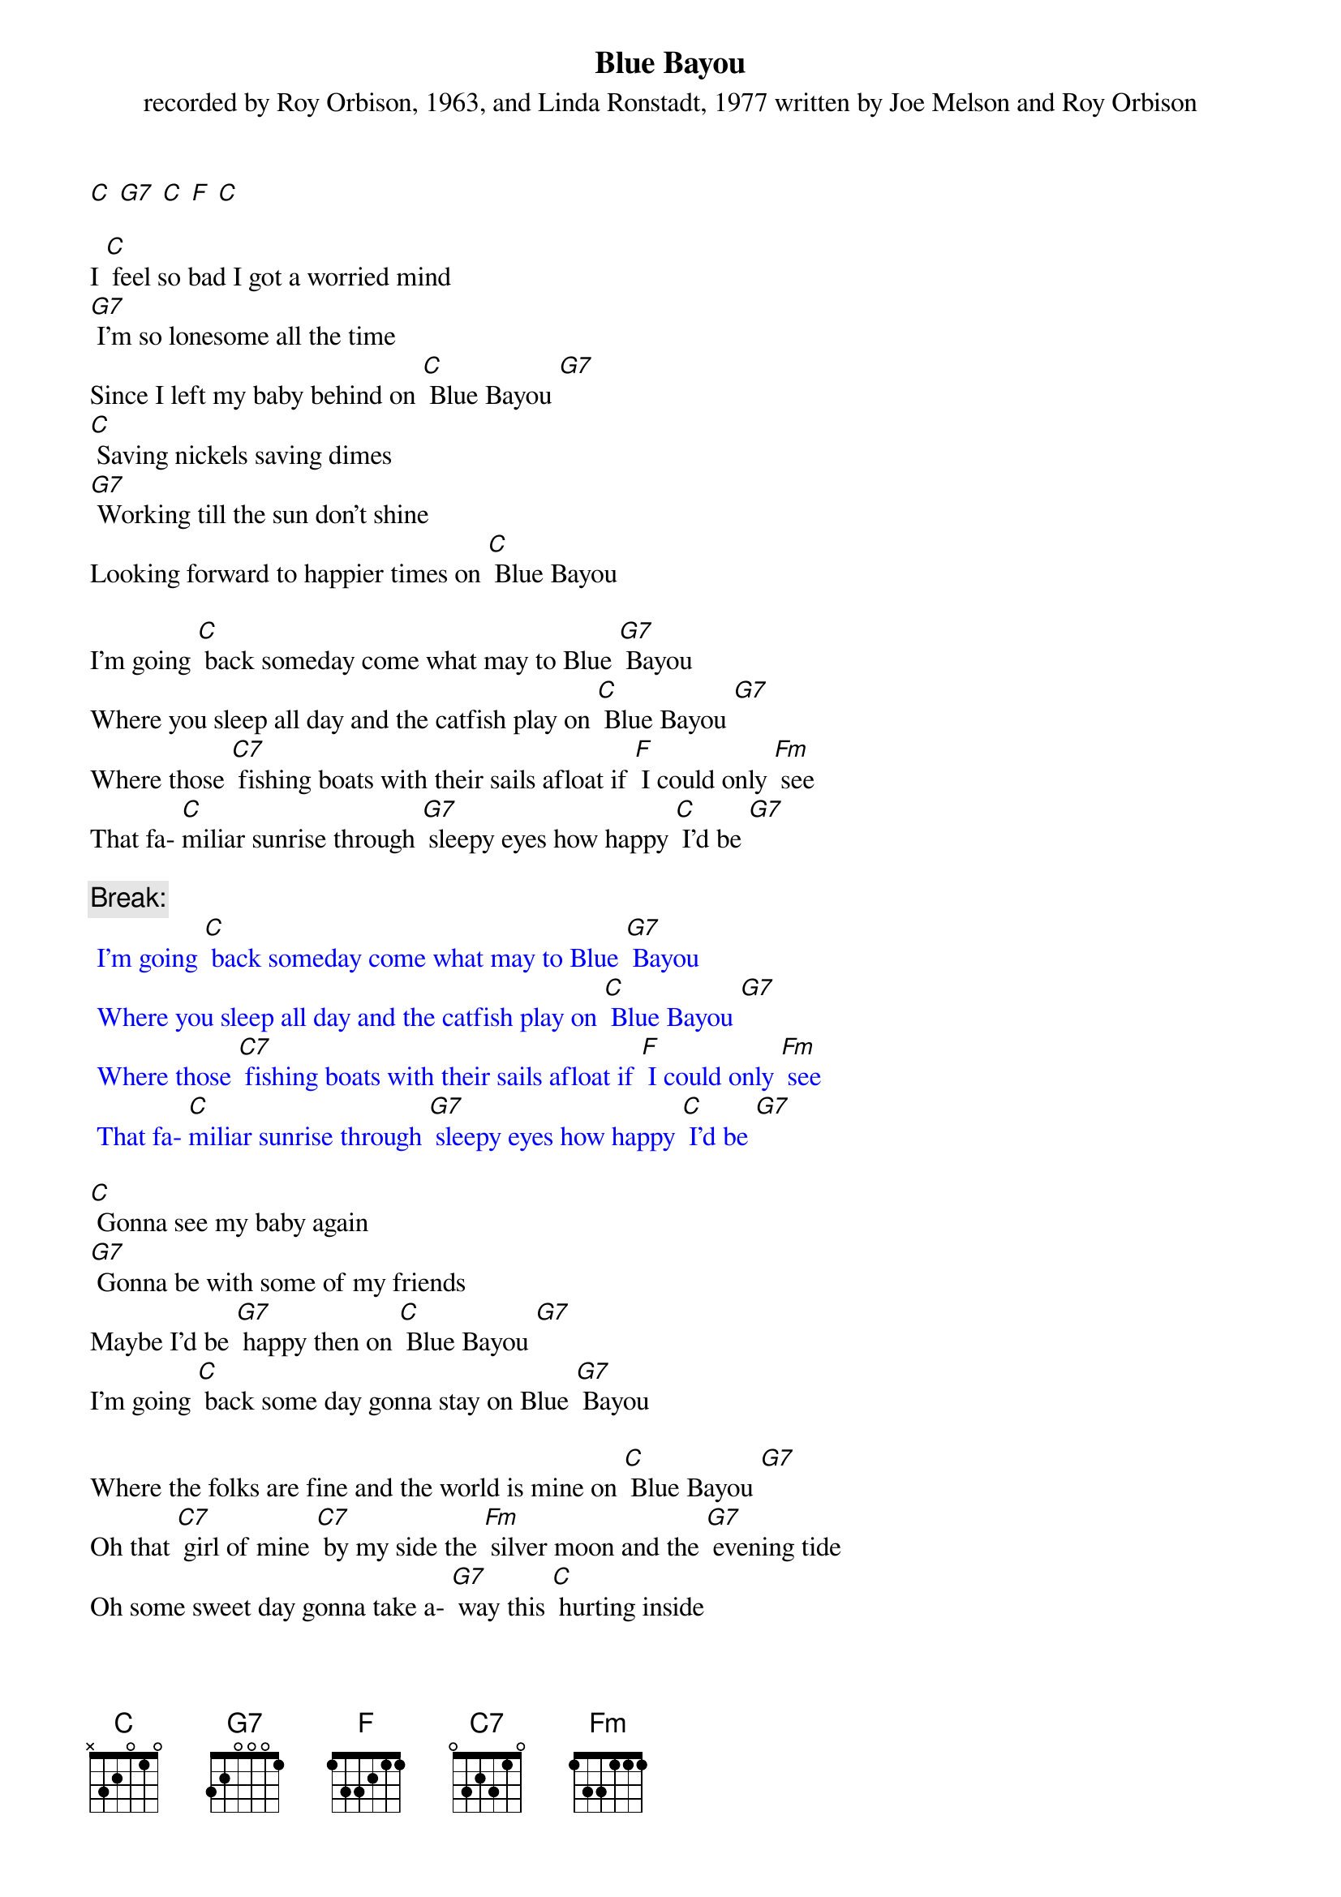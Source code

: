 {t: Blue Bayou}
{st: recorded by Roy Orbison, 1963, and Linda Ronstadt, 1977 written by Joe Melson and Roy Orbison}

[C] [G7] [C] [F] [C]

I [C] feel so bad I got a worried mind
[G7] I'm so lonesome all the time
Since I left my baby behind on [C] Blue Bayou [G7]
[C] Saving nickels saving dimes
[G7] Working till the sun don't shine
Looking forward to happier times on [C] Blue Bayou

I'm going [C] back someday come what may to Blue [G7] Bayou
Where you sleep all day and the catfish play on [C] Blue Bayou [G7]
Where those [C7] fishing boats with their sails afloat if [F] I could only [Fm] see
That fa- [C]miliar sunrise through [G7] sleepy eyes how happy [C] I'd be [G7]

{c: Break:}
{textcolour: blue}
 I'm going [C] back someday come what may to Blue [G7] Bayou
 Where you sleep all day and the catfish play on [C] Blue Bayou [G7]
 Where those [C7] fishing boats with their sails afloat if [F] I could only [Fm] see
 That fa- [C]miliar sunrise through [G7] sleepy eyes how happy [C] I'd be [G7]
{textcolour}

[C] Gonna see my baby again
[G7] Gonna be with some of my friends
Maybe I'd be [G7] happy then on [C] Blue Bayou [G7]
I'm going [C] back some day gonna stay on Blue [G7] Bayou

Where the folks are fine and the world is mine on [C] Blue Bayou [G7]
Oh that [C7] girl of mine [C7] by my side the [Fm] silver moon and the [G7] evening tide
Oh some sweet day gonna take a- [G7] way this [C] hurting inside
Well I'd [G7] never be blue my dreams come true
On Blue Bay- [C] ou

[G7] [C]
